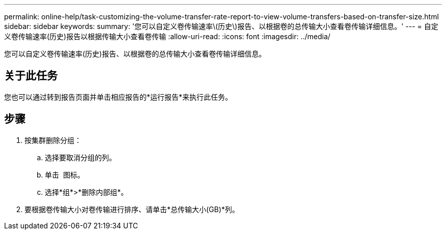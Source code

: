 ---
permalink: online-help/task-customizing-the-volume-transfer-rate-report-to-view-volume-transfers-based-on-transfer-size.html 
sidebar: sidebar 
keywords:  
summary: '您可以自定义卷传输速率\(历史\)报告、以根据卷的总传输大小查看卷传输详细信息。' 
---
= 自定义卷传输速率(历史)报告以根据传输大小查看卷传输
:allow-uri-read: 
:icons: font
:imagesdir: ../media/


[role="lead"]
您可以自定义卷传输速率(历史)报告、以根据卷的总传输大小查看卷传输详细信息。



== 关于此任务

您也可以通过转到报告页面并单击相应报告的*运行报告*来执行此任务。



== 步骤

. 按集群删除分组：
+
.. 选择要取消分组的列。
.. 单击 image:../media/click-to-see-menu.gif[""] 图标。
.. 选择*组*>*删除内部组*。


. 要根据卷传输大小对卷传输进行排序、请单击*总传输大小(GB)*列。

